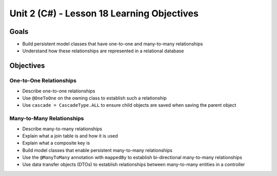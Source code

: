 Unit 2 (C#) - Lesson 18 Learning Objectives
=============================================

Goals
-----

- Build persistent model classes that have one-to-one and many-to-many relationships
- Understand how these relationships are represented in a relational database

Objectives
----------

One-to-One Relationships
^^^^^^^^^^^^^^^^^^^^^^^^

- Describe one-to-one relationships
- Use ``@OneToOne`` on the owning class to establish such a relationship
- Use ``cascade = CascadeType.ALL`` to ensure child objects are saved when saving the parent object

Many-to-Many Relationships
^^^^^^^^^^^^^^^^^^^^^^^^^^

- Describe many-to-many relationships
- Explain what a join table is and how it is used
- Explain what a composite key is 
- Build model classes that enable persistent many-to-many relationships
- Use the ``@ManyToMany`` annotation with ``mappedBy`` to establish bi-directional many-to-many relationships
- Use data transfer objects (DTOs) to establish relationships between many-to-many entities in a controller
